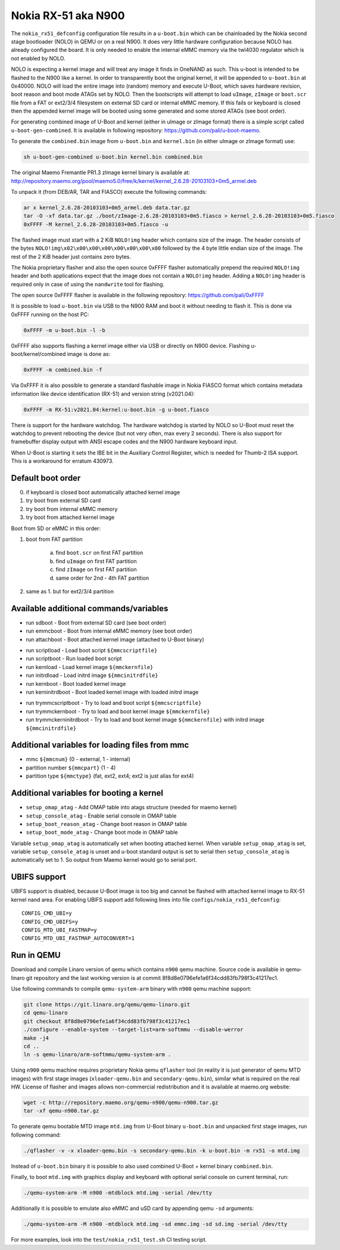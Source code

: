 .. SPDX-License-Identifier: GPL-2.0+

Nokia RX-51 aka N900
====================

The ``nokia_rx51_defconfig`` configuration file results in a ``u-boot.bin``
which can be chainloaded by the Nokia second stage bootloader (NOLO) in QEMU or
on a real N900. It does very little hardware configuration because NOLO has
already configured the board. It is only needed to enable the internal eMMC
memory via the twl4030 regulator which is not enabled by NOLO.

NOLO is expecting a kernel image and will treat any image it finds in
OneNAND as such. This u-boot is intended to be flashed to the N900 like
a kernel. In order to transparently boot the original kernel, it will be
appended to ``u-boot.bin`` at 0x40000. NOLO will load the entire image into
(random) memory and execute U-Boot, which saves hardware revision, boot reason
and boot mode ATAGs set by NOLO. Then the bootscripts will attempt to load
``uImage``, ``zImage`` or ``boot.scr`` file from a FAT or ext2/3/4 filesystem
on external SD card or internal eMMC memory. If this fails or keyboard is
closed then the appended kernel image will be booted using some generated
and some stored ATAGs (see boot order).

For generating combined image of U-Boot and kernel (either in uImage or zImage
format) there is a simple script called ``u-boot-gen-combined``. It is available
in following repository: https://github.com/pali/u-boot-maemo.

To generate the ``combined.bin`` image from ``u-boot.bin`` and ``kernel.bin``
(in either uImage or zImage format) use:

.. code-block:: bash

   sh u-boot-gen-combined u-boot.bin kernel.bin combined.bin

The original Maemo Fremantle PR1.3 zImage kernel binary is available at:
http://repository.maemo.org/pool/maemo5.0/free/k/kernel/kernel_2.6.28-20103103+0m5_armel.deb

To unpack it (from DEB/AR, TAR and FIASCO) execute the following commands:

.. code-block:: bash

   ar x kernel_2.6.28-20103103+0m5_armel.deb data.tar.gz
   tar -O -xf data.tar.gz ./boot/zImage-2.6.28-20103103+0m5.fiasco > kernel_2.6.28-20103103+0m5.fiasco
   0xFFFF -M kernel_2.6.28-20103103+0m5.fiasco -u

The flashed image must start with a 2 KiB ``NOLO!img`` header which contains
size of the image. The header consists of the bytes
``NOLO!img\x02\x00\x00\x00\x00\x00\x00\x00`` followed by the 4 byte little
endian size of the image. The rest of the 2 KiB header just contains zero bytes.

The Nokia proprietary flasher and also the open source 0xFFFF flasher
automatically prepend the required ``NOLO!img`` header and both applications
expect that the image does not contain a ``NOLO!img`` header. Adding a
``NOLO!img`` header is required only in case of using the ``nandwrite`` tool for
flashing.

The open source 0xFFFF flasher is available in the following repository:
https://github.com/pali/0xFFFF

It is possible to load ``u-boot.bin`` via USB to the N900 RAM and boot it
without needing to flash it. This is done via 0xFFFF running on the host PC:

.. code-block:: bash

   0xFFFF -m u-boot.bin -l -b

0xFFFF also supports flashing a kernel image either via USB or directly on
N900 device. Flashing u-boot/kernel/combined image is done as:

.. code-block:: bash

   0xFFFF -m combined.bin -f

Via 0xFFFF it is also possible to generate a standard flashable image in
Nokia FIASCO format which contains metadata information like device
identification (RX-51) and version string (v2021.04):

.. code-block:: bash

   0xFFFF -m RX-51:v2021.04:kernel:u-boot.bin -g u-boot.fiasco

There is support for the hardware watchdog. The hardware watchdog is started by
NOLO so U-Boot must reset the watchdog to prevent rebooting the device (but not
very often, max every 2 seconds). There is also support for framebuffer display
output with ANSI escape codes and the N900 hardware keyboard input.

When U-Boot is starting it sets the IBE bit in the Auxiliary Control Register,
which is needed for Thumb-2 ISA support. This is a workaround for erratum
430973.

Default boot order
------------------

0. if keyboard is closed boot automatically attached kernel image
1. try boot from external SD card
2. try boot from internal eMMC memory
3. try boot from attached kernel image

Boot from SD or eMMC in this order:

1. boot from FAT partition

    a. find ``boot.scr`` on first FAT partition
    b. find ``uImage`` on first FAT partition
    c. find ``zImage`` on first FAT partition
    d. same order for 2nd - 4th FAT partition

2. same as 1. but for ext2/3/4 partition

Available additional commands/variables
---------------------------------------

* run sdboot - Boot from external SD card (see boot order)
* run emmcboot - Boot from internal eMMC memory (see boot order)
* run attachboot - Boot attached kernel image (attached to U-Boot binary)

\

* run scriptload - Load boot script ``${mmcscriptfile}``
* run scriptboot - Run loaded boot script
* run kernload - Load kernel image ``${mmckernfile}``
* run initrdload - Load initrd image ``${mmcinitrdfile}``
* run kernboot - Boot loaded kernel image
* run kerninitrdboot - Boot loaded kernel image with loaded initrd image

\

* run trymmcscriptboot - Try to load and boot script ``${mmcscriptfile}``
* run trymmckernboot - Try to load and boot kernel image ``${mmckernfile}``
* run trymmckerninitrdboot - Try to load and boot kernel image ``${mmckernfile}``
  with initrd image ``${mmcinitrdfile}``

Additional variables for loading files from mmc
-----------------------------------------------

* mmc ``${mmcnum}`` (0 - external, 1 - internal)
* partition number ``${mmcpart}`` (1 - 4)
* partition type ``${mmctype}`` (fat, ext2, ext4; ext2 is just alias for ext4)

Additional variables for booting a kernel
-----------------------------------------

* ``setup_omap_atag`` - Add OMAP table into atags structure (needed for maemo kernel)
* ``setup_console_atag`` - Enable serial console in OMAP table
* ``setup_boot_reason_atag`` - Change boot reason in OMAP table
* ``setup_boot_mode_atag`` - Change boot mode in OMAP table

Variable ``setup_omap_atag`` is automatically set when booting attached kernel.
When variable ``setup_omap_atag`` is set, variable ``setup_console_atag`` is unset
and u-boot standard output is set to serial then ``setup_console_atag`` is
automatically set to 1. So output from Maemo kernel would go to serial port.

UBIFS support
-------------

UBIFS support is disabled, because U-Boot image is too big and cannot be
flashed with attached kernel image to RX-51 kernel nand area. For enabling
UBIFS support add following lines into file ``configs/nokia_rx51_defconfig``::

    CONFIG_CMD_UBI=y
    CONFIG_CMD_UBIFS=y
    CONFIG_MTD_UBI_FASTMAP=y
    CONFIG_MTD_UBI_FASTMAP_AUTOCONVERT=1

Run in QEMU
-----------

Download and compile Linaro version of qemu which contains ``n900`` qemu
machine. Source code is available in qemu-linaro git repository and the
last working version is at commit 8f8d8e0796efe1a6f34cdd83fb798f3c41217ec1.

Use following commands to compile ``qemu-system-arm`` binary with ``n900``
qemu machine support:

.. code-block:: bash

    git clone https://git.linaro.org/qemu/qemu-linaro.git
    cd qemu-linaro
    git checkout 8f8d8e0796efe1a6f34cdd83fb798f3c41217ec1
    ./configure --enable-system --target-list=arm-softmmu --disable-werror
    make -j4
    cd ..
    ln -s qemu-linaro/arm-softmmu/qemu-system-arm .

Using ``n900`` qemu machine requires proprietary Nokia qemu ``qflasher`` tool
(in reality it is just generator of qemu MTD images) with first stage images
(``xloader-qemu.bin`` and ``secondary-qemu.bin``), similar what is required
on the real HW. License of flasher and images allows non-commercial
redistribution and it is available at maemo.org website:

.. code-block:: bash

    wget -c http://repository.maemo.org/qemu-n900/qemu-n900.tar.gz
    tar -xf qemu-n900.tar.gz

To generate qemu bootable MTD image ``mtd.img`` from U-Boot binary
``u-boot.bin`` and unpacked first stage images, run following command:

.. code-block:: bash

    ./qflasher -v -x xloader-qemu.bin -s secondary-qemu.bin -k u-boot.bin -m rx51 -o mtd.img

Instead of ``u-boot.bin`` binary it is possible to also used combined
U-Boot + kernel binary ``combined.bin``.

Finally, to boot ``mtd.img`` with graphics display and keyboard with optional
serial console on current terminal, run:

.. code-block:: bash

    ./qemu-system-arm -M n900 -mtdblock mtd.img -serial /dev/tty

Additionally it is possible to emulate also eMMC and uSD card by appending
qemu ``-sd`` arguments:

.. code-block:: bash

    ./qemu-system-arm -M n900 -mtdblock mtd.img -sd emmc.img -sd sd.img -serial /dev/tty

For more examples, look into the ``test/nokia_rx51_test.sh`` CI testing script.
